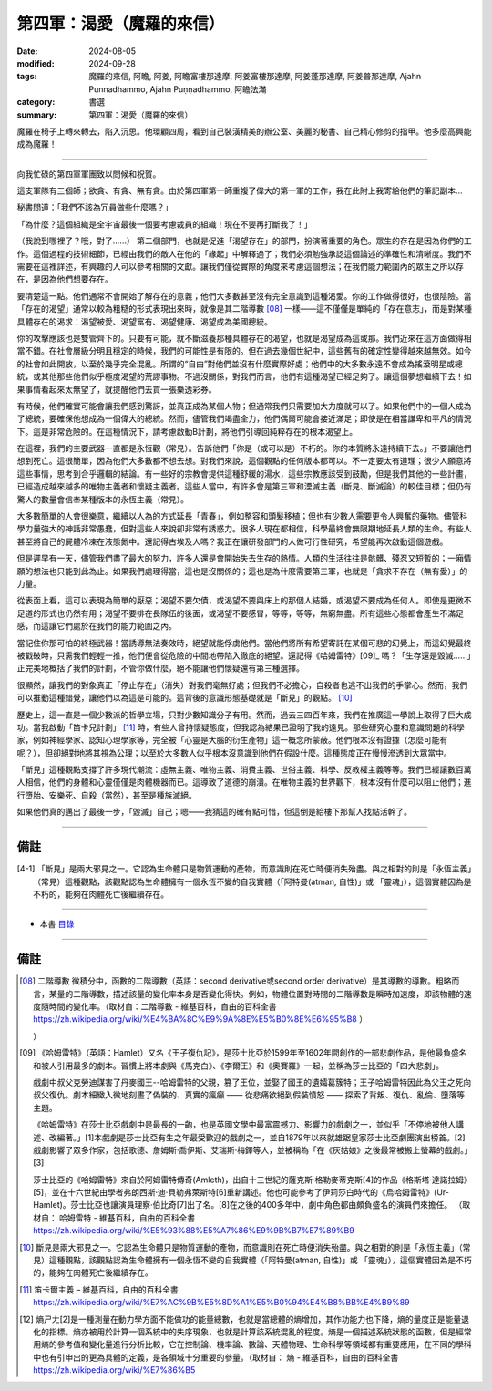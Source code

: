 =========================================
第四軍：渴愛（魔羅的來信）
=========================================

:date: 2024-08-05
:modified: 2024-09-28
:tags: 魔羅的來信, 阿瞻, 阿姜, 阿瞻富樓那達摩, 阿姜富樓那達摩, 阿姜蓬那達摩, 阿姜普那達摩, Ajahn Punnadhammo, Ajahn Puṇṇadhammo, 阿瞻法滿
:category: 書選
:summary: 第四軍：渴愛（魔羅的來信）


魔羅在椅子上轉來轉去，陷入沉思。他環顧四周，看到自己裝潢精美的辦公室、美麗的秘書、自己精心修剪的指甲。他多麼高興能成為魔羅！

------

向我忙碌的第四軍軍團致以問候和祝賀。

這支軍隊有三個師；欲貪、有貪、無有貪。由於第四軍第一師重複了偉大的第一軍的工作，我在此附上我寄給他們的筆記副本…

秘書問道：「我們不該為冗員做些什麼嗎？」

「為什麼？這個組織是全宇宙最後一個要考慮裁員的組織！現在不要再打斷我了！」

（我說到哪裡了？哦，對了......） 第二個部門，也就是促進「渴望存在」的部門，扮演著重要的角色。眾生的存在是因為你們的工作。這個過程的技術細節，已經由我們的敵人在他的「緣起」中解釋過了；我們必須勉強承認這個論述的準確性和清晰度。我們不需要在這裡詳述，有興趣的人可以參考相關的文獻。讓我們僅從實際的角度來考慮這個想法；在我們能力範圍內的眾生之所以存在，是因為他們想要存在。

要清楚這一點。他們通常不會開始了解存在的意義；他們大多數甚至沒有完全意識到這種渴愛。你的工作做得很好，也很陰險。當「存在的渴望」通常以較為粗糙的形式表現出來時，就像是其二階導數 [08]_ 一樣——這不僅僅是單純的「存在意志」，而是對某種具體存在的渴求：渴望被愛、渴望富有、渴望健康、渴望成為美國總統。

你的攻擊應該也是雙管齊下的。只要有可能，就不斷滋養那種具體存在的渴望，也就是渴望成為這或那。我們近來在這方面做得相當不錯。在社會層級分明且穩定的時候，我們的可能性是有限的。但在過去幾個世紀中，這些舊有的確定性變得越來越無效。如今的社會如此開放，以至於幾乎完全混亂。所謂的“自由”對他們並沒有什麼實際好處；他們中的大多數永遠不會成為搖滾明星或總統，或其他那些他們似乎極度渴望的荒謬事物。不過沒關係，對我們而言，他們有這種渴望已經足夠了。讓這個夢想繼續下去！如果事情看起來太無望了，就提醒他們去買一張樂透彩券。

有時候，他們確實可能會讓我們感到驚訝，並真正成為某個人物；但通常我們只需要加大力度就可以了。如果他們中的一個人成為了總統，要確保他想成為一個偉大的總統。然而，儘管我們竭盡全力，他們偶爾可能會接近滿足；即使是在相當謙卑和平凡的情況下。這是非常危險的。在這種情況下，請考慮啟動B計劃，將他們引導回純粹存在的根本渴望上。

在這裡，我們的主要武器一直都是永恆觀（常見）。告訴他們「你是（或可以是）不朽的。你的本質將永遠持續下去。」不要讓他們想到死亡。這很簡單，因為他們大多數都不想去想。對我們來說，這個觀點的任何版本都可以。不一定要太有道理；很少人願意將這些事情，思考到合乎邏輯的結論。有一些好的宗教會提供這種舒緩的湯水，這些宗教應該受到鼓勵，但是我們其他的一些計畫，已經造成越來越多的唯物主義者和懷疑主義者。這些人當中，有許多會是第三軍和湮滅主義（斷見、斷滅論）的較佳目標；但仍有驚人的數量會信奉某種版本的永恆主義（常見）。

大多數簡單的人會很樂意，繼續以人為的方式延長「青春」，例如整容和頭髮移植；但也有少數人需要更令人興奮的藥物。儘管科學力量強大的神話非常愚蠢，但對這些人來說卻非常有誘惑力。很多人現在都相信，科學最終會無限期地延長人類的生命。有些人甚至將自己的屍體冷凍在液態氮中。還記得古埃及人嗎？我正在讓研發部門的人做可行性研究，希望能再次啟動這個遊戲。

但是遲早有一天，儘管我們盡了最大的努力，許多人還是會開始失去生存的熱情。人類的生活往往是骯髒、殘忍又短暫的；一廂情願的想法也只能到此為止。如果我們處理得當，這也是沒關係的；這也是為什麼需要第三軍，也就是「貪求不存在（無有愛）」的力量。

從表面上看，這可以表現為簡單的厭惡；渴望不要欠債，或渴望不要與床上的那個人結婚，或渴望不要成為任何人。即使是更微不足道的形式也仍然有用；渴望不要排在長隊伍的後面，或渴望不要感冒，等等，等等，無窮無盡。所有這些心態都會產生不滿足感，而這讓它們處於在我們的能力範圍之內。

當記住你那可怕的終極武器！當誘導無法奏效時，絕望就能俘虜他們。當他們將所有希望寄託在某個可悲的幻覺上，而這幻覺最終被戳破時，只需我們輕輕一推，他們便會從危險的中間地帶陷入徹底的絕望。還記得《哈姆雷特》[09]_ 嗎？「生存還是毀滅……」正完美地概括了我們的計劃，不管你做什麼，絕不能讓他們懷疑還有第三種選擇。

很顯然，讓我們的對象真正「停止存在」（消失）對我們毫無好處；但我們不必擔心，自殺者也逃不出我們的手掌心。然而，我們可以推動這種錯覺，讓他們以為這是可能的。這背後的意識形態基礎就是「斷見」的觀點。 [10]_ 

歷史上，這一直是一個少數派的哲學立場，只對少數知識分子有用。然而，過去三四百年來，我們在推廣這一學說上取得了巨大成功。當我啟動「笛卡兒計劃」 [11]_ 時，有些人曾持懷疑態度，但我認為結果已證明了我的遠見。那些研究心靈和意識問題的科學家，例如神經學家、認知心理學家等，完全被「心靈是大腦的衍生產物」這一概念所蒙蔽。他們根本沒有證據（怎麼可能有呢？），但卻絕對地將其視為公理；以至於大多數人似乎根本沒意識到他們在假設什麼。這種態度正在慢慢滲透到大眾當中。

「斷見」這種觀點支撐了許多現代潮流：虛無主義、唯物主義、消費主義、世俗主義、科學、反教權主義等等。我們已經讓數百萬人相信，他們的身體和心靈僅僅是肉體機器而已。這導致了道德的崩潰。在唯物主義的世界觀下，根本沒有什麼可以阻止他們；進行墮胎、安樂死、自殺（當然），甚至是種族滅絕。

如果他們真的邁出了最後一步，「毀滅」自己；嗯——我猜這的確有點可惜，但這倒是給樓下那幫人找點活幹了。

------

備註
~~~~~~~~

.. [4-1] 「斷見」是兩大邪見之一。它認為生命體只是物質運動的產物，而意識則在死亡時便消失殆盡。與之相對的則是「永恆主義」（常見）這種觀點，該觀點認為生命體擁有一個永恆不變的自我實體（「阿特曼(atman, 自性)」或 「靈魂」），這個實體因為是不朽的，能夠在肉體死亡後繼續存在。

------

- 本書 `目錄 <{filename}letters-from-mara%zh.rst>`_ 

------

備註
~~~~~~~

.. [08] 二階導數  微積分中，函數的二階導數（英語：second derivative或second order derivative）是其導數的導數。粗略而言，某量的二階導數，描述該量的變化率本身是否變化得快。例如，物體位置對時間的二階導數是瞬時加速度，即該物體的速度隨時間的變化率。（取材自：二階導數 - 維基百科，自由的百科全書  https://zh.wikipedia.org/wiki/%E4%BA%8C%E9%9A%8E%E5%B0%8E%E6%95%B8 ）

 ）
.. [09] 《哈姆雷特》（英語：Hamlet）又名《王子復仇記》，是莎士比亞於1599年至1602年間創作的一部悲劇作品，是他最負盛名和被人引用最多的劇本。習慣上將本劇與《馬克白》、《李爾王》和《奧賽羅》一起，並稱為莎士比亞的「四大悲劇」。

        戲劇中叔父克勞迪謀害了丹麥國王--哈姆雷特的父親，篡了王位，並娶了國王的遺孀葛簇特；王子哈姆雷特因此為父王之死向叔父復仇。劇本細緻入微地刻畫了偽裝的、真實的瘋癲 —— 從悲痛欲絕到假裝憤怒 —— 探索了背叛、復仇、亂倫、墮落等主題。

        《哈姆雷特》在莎士比亞戲劇中是最長的一齣，也是英國文學中最富震撼力、影響力的戲劇之一，並似乎「不停地被他人講述、改編著。」[1]本戲劇是莎士比亞有生之年最受歡迎的戲劇之一，並自1879年以來就雄踞皇家莎士比亞劇團演出榜首。[2]戲劇影響了眾多作家，包括歌德、詹姆斯·喬伊斯、艾瑞斯·梅鐸等人，並被稱為「在《灰姑娘》之後最常被搬上螢幕的戲劇。」[3]

        莎士比亞的《哈姆雷特》來自於阿姆雷特傳奇(Amleth)，出自十三世紀的薩克斯·格勒麥蒂克斯[4]的作品《格斯塔·達諾拉姆》[5]，並在十六世紀由學者弗朗西斯·迪·貝勒弗萊斯特[6]重新講述。他也可能參考了伊莉莎白時代的《烏哈姆雷特》(Ur-Hamlet)。莎士比亞也讓演員理察·伯比奇[7]出了名。[8]在之後的400多年中，劇中角色都由頗負盛名的演員們來擔任。 （取材自： 哈姆雷特 - 維基百科，自由的百科全書 https://zh.wikipedia.org/wiki/%E5%93%88%E5%A7%86%E9%9B%B7%E7%89%B9

.. [10] 斷見是兩大邪見之一。它認為生命體只是物質運動的產物，而意識則在死亡時便消失殆盡。與之相對的則是「永恆主義」（常見）這種觀點，該觀點認為生命體擁有一個永恆不變的自我實體（「阿特曼(atman, 自性)」或 「靈魂」），這個實體因為是不朽的，能夠在肉體死亡後繼續存在。

.. [11] 笛卡爾主義 – 維基百科，自由的百科全書 https://zh.wikipedia.org/wiki/%E7%AC%9B%E5%8D%A1%E5%B0%94%E4%B8%BB%E4%B9%89

.. [12] 熵ㄕㄤ[2]是一種測量在動力學方面不能做功的能量總數，也就是當總體的熵增加，其作功能力也下降，熵的量度正是能量退化的指標。熵亦被用於計算一個系統中的失序現象，也就是計算該系統混亂的程度。熵是一個描述系統狀態的函數，但是經常用熵的參考值和變化量進行分析比較，它在控制論、機率論、數論、天體物理、生命科學等領域都有重要應用，在不同的學科中也有引申出的更為具體的定義，是各領域十分重要的參量。（取材自：  熵 - 維基百科，自由的百科全書 https://zh.wikipedia.org/wiki/%E7%86%B5


..
  09-28 re-arrange from full-text
  09-11 rev. del: 虛無主義
  2024-09-10 finish this chapter; create rst on 2024-08-05
